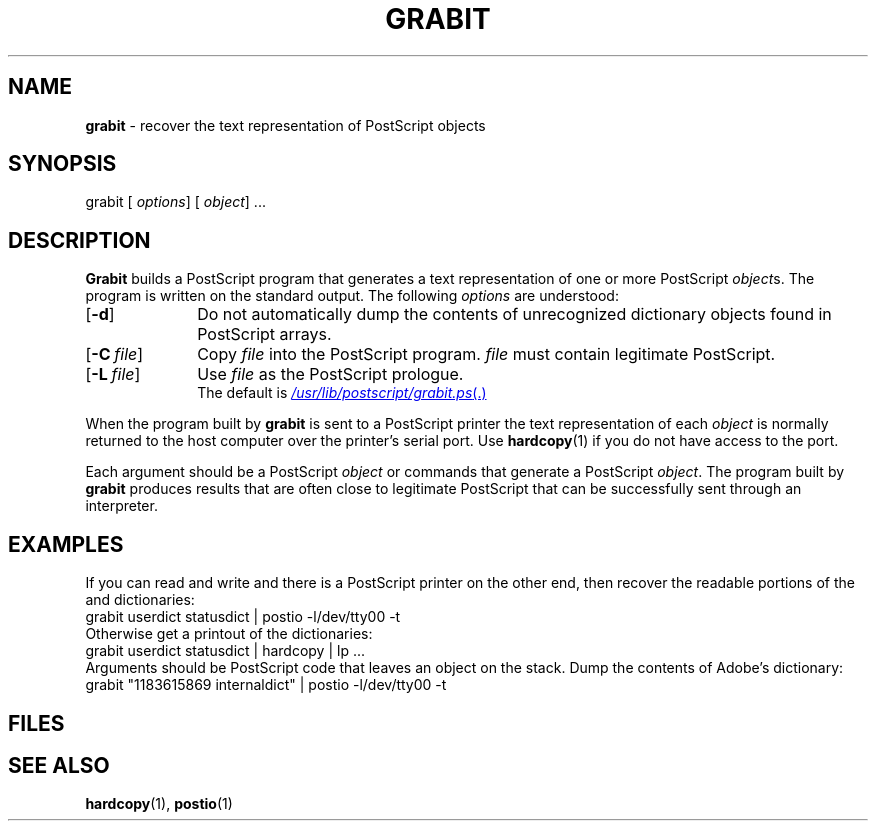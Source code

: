 .ds dQ /usr/lib/postscript
.TH GRABIT 1 "DWB 3.2"
.SH NAME
.B grabit
\- recover the text representation of PostScript objects
.SH SYNOPSIS
\*(mBgrabit\f1
.OP "" options []
.OP "" object
\&...
.SH DESCRIPTION
.B Grabit
builds a PostScript program that generates a text representation
of one or more PostScript
.IR object s.
The program is written on the standard output.
The following
.I options
are understood:
.TP 1.0i
.OP \-d
Do not automatically dump the contents of unrecognized dictionary
objects found in PostScript arrays.
.TP 1.0i
.OP \-C file
Copy
.I file
into the PostScript program.
.I file
must contain legitimate PostScript.
.TP 1.0i
.OP \-L file
Use
.I file
as the PostScript prologue.
.br
The default is
.MR \*(dQ/grabit.ps .
.PP
When the program built by
.B grabit
is sent to a PostScript printer the text representation of each
.I object
is normally returned to the host computer over the printer's serial port.
Use
.BR hardcopy (1)
if you do not have access to the port.
.PP
Each argument should be a PostScript
.I object
or commands that generate a PostScript
.IR object .
The program built by
.B grabit
produces results that are often close to legitimate PostScript that
can be successfully sent through an interpreter.
.SH EXAMPLES
.PP
If you can read and write 
.MW /dev/tty00
and there is a PostScript printer on
the other end, then
recover the readable portions of the
.MW userdict
and
.MW statusdict
dictionaries:
.EX
grabit userdict statusdict | postio -l/dev/tty00 -t
.EE
Otherwise get a printout of the dictionaries:
.EX
grabit userdict statusdict | hardcopy | lp ...
.EE
Arguments should be PostScript code that leaves an object on the stack.
Dump the contents of Adobe's
.MW internaldict
dictionary:
.EX
grabit "1183615869 internaldict" | postio -l/dev/tty00 -t
.EE
.SH FILES
.MW \*(dQ/grabit.ps
.SH SEE ALSO
.BR hardcopy (1),
.BR postio (1)
